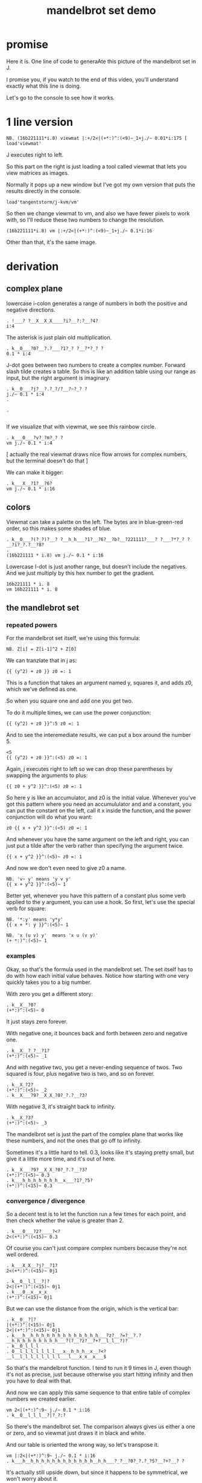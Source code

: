 #+title: mandelbrot set demo

* promise
Here it is. One line of code to generaAte this picture of the mandelbrot set in J.

I promise you, if you watch to the end of this video,
you'll understand exactly what this line is doing.

Let's go to the console to see how it works.

* 1 line version

: NB. (16b221111*i.8) viewmat |:+/2<|(+*:)^:(<9)~_1+j./~ 0.01*i:175 [ load'viewmat'

J executes right to left.

So this part on the right is just loading a tool called viewmat that lets you view matrices as images.

Normally it pops up a new window but I've got my own version that puts the results directly in the console.

: load'tangentstorm/j-kvm/vm'

So then we change viewmat to vm,
and also we have fewer pixels to work with, so I'll reduce these two numbers to change the resolution.

: (16b221111*i.8) vm |:+/2<|(+*:)^:(<9)~_1+j./~ 0.1*i:16

Other than that, it's the same image.

* derivation
** complex plane

lowercase i-colon generates a range of numbers in both the positive and negative directions.

: . !___? ?__X__X_X____?i?__?:?__?4?
: i:4

The asterisk is just plain old multiplication.

: . k__0___?0?__?.?___?1?_? ?__?*?_? ?
: 0.1 * i:4

J-dot goes between two numbers to create a complex number.
Forward slash tilde creates a table. So this is like an addition table
using our range as input, but the right argument is imaginary.

: . k__0___?j?__?.?_?/?__?~?_? ?
: j./~ 0.1 * i:4
: . 
: 
: . 
: 

If we visualize that with viewmat, we see this rainbow circle.

: . k___0___?v?_?m?_? ?
: vm j./~ 0.1 * i:4

[ actually the real viewmat draws nice flow arrows for complex numbers, but the terminal doesn't do that ]

We can make it bigger:

: . k___X__?1?__?6?
: vm j./~ 0.1 * i:16

** colors

Viewmat can take a palette on the left. The bytes are in blue-green-red order,
so this makes some shades of blue.

: . k__0___?(?_?)?__? ?__h_h___?1?__?6?__?b?__?221111?___? ?___?*?_? ?__?i?_?.?__?8?
: . 
: (16b221111 * i.8) vm j./~ 0.1 * i:16

Lowercase I-dot is just another range, but doesn't include the negatives.
And we just multiply by this hex number to get the gradient.

: 16b221111 * i. 8
: vm 16b221111 * i. 8

** the mandlebrot set
*** repeated powers

For the mandelbrot set itself, we're using this formula:

: NB. Z[i] = Z[i-1]^2 + Z[0]

We can tranzlate that in j as:

: {{ (y^2) + z0 }} z0 =: 1

This is a function that takes an argument named y, squares it, and adds z0, which we've defined as one.

So when you square one and add one you get two.

To do it multiple times, we can use the power conjunction:

: {{ (y^2) + z0 }}^:5 z0 =: 1

And to see the interemediate results, we can put a box around the number 5.

: <5
: {{ (y^2) + z0 }}^:(<5) z0 =: 1

Again, j executes right to left so we can drop these parentheses by swapping the arguments to plus:

: {{ z0 + y^2 }}^:(<5) z0 =: 1

So here y is like an accumulator, and z0 is the initial value. Whenever you've got this
pattern where you need an accumululator and and a constant, you can put the
constant on the left, call it x inside the function, and the power conjunction
will do what you want:

: z0 {{ x + y^2 }}^:(<5) z0 =: 1

And whenever you have the same argument on  the left and right, you can just put a tilde after the verb
rather than specifying the argument twice.

: {{ x + y^2 }}^:(<5)~ z0 =: 1

And now we don't even need to give z0 a name.

: NB. 'v~ y' means 'y v y'
: {{ x + y^2 }}^:(<5)~ 1

Better yet, whenever you have this pattern of a constant plus some verb applied to the y argument, you can use a hook.
So first, let's use the special verb for square:

: NB. '*:y' means 'y*y'
: {{ x + *: y }}^:(<5)~ 1

: NB. 'x (u v) y'  means 'x u (v y)'
: (+ *:)^:(<5)~ 1

*** examples
Okay, so that's the formula used in the mandelbrot set.
The set itself has to do with how each initial value behaves.
Notice how starting with one very quickly takes you to a big number.

With zero you get a different story:

: . k__X__?0?
: (+*:)^:(<5)~ 0

It just stays zero forever.

With negative one, it bounces back and forth between zero and negative one.

: . k__X__?_?__?1?
: (+*:)^:(<5)~ _1

And with negative two, you get a never-ending sequence of twos.
Two squared is four, plus negative two is two, and so on forever.

: . k__X_?2?
: (+*:)^:(<5)~ _2
: . k__X___?9?__X_X_?0?_?.?__?3?

With negative 3, it's straight back to infinity.

: . k__X_?3?
: (+*:)^:(<5)~ _3

The mandelbrot set is just the part of the complex plane
that works like these numbers,
and not the ones that go off to infinity.

Sometimes it's a little hard to tell. 0.3, looks like it's staying pretty small, but give
it a little more time, and it's out of here.

: . k__X___?9?__X_X_?0?_?.?__?3?
: (+*:)^:(<5)~ 0.3
: . k___h_h_h_h_h_h_h__x___?1?_?5?
: (+*:)^:(<15)~ 0.3

*** convergence / divergence

So a decent test is to let the function run a few times for each point,
and then check whether the value is greater than 2.

: . k___0___?2?____?<?
: 2<(+*:)^:(<15)~ 0.3

Of course you can't just compare complex numbers because they're not well ordered.

: . k___X_X__?j?__?1?
: 2<(+*:)^:(<15)~ 0j1

: . k__0__l_l__?|?
: 2<|(+*:)^:(<15)~ 0j1
: . k___0__x__x_x
: (+*:)^:(<15)~ 0j1

But we can use the distance from the origin, which is the vertical bar:

: . k__0__?|?
: |(+*:)^:(<15)~ 0j1
: 2<|(+*:)^:(<15)~ 0j1
: . k___h__h_h_h_h_h_h_h_h_h_h_h_h_h___?z?__?=?__?.?__h_h_h_h_h_h_h_h_h___?(?__?z?__?+?__l_l__?)?
: . k__0_l_l_l
: . 0__l_l_l_l_l_l_l___x__h_h_h__x__?<?__l__l_l_l_l_l_l_l_l___l___x_x__x___$

So that's the mandelbrot function. I tend to run it 9 times in J, even though it's not as precise,
just because otherwise you start hitting infinity and then you have to deal with that.

And now we can apply this same sequence to that entire table of complex numbers we created earlier.

: vm 2<|(+*:)^:9~ j./~ 0.1 * i:16
: . k__0__l_l_l__?|?_?:?

So there's the mandelbrot set.
The comparison always gives us either a one or zero, and so viewmat just draws it in black and white.

And our table is oriented the wrong way, so let's transpose it.

: vm |:2<|(+*:)^:9~ j./~ 0.1 * i:16
: . k___h__h_h_h_h_h_h_h_h_h_h_h_h__h_h___?_?__?0?_?.?_?5?__?+?__? ?

It's actually still upside down, but since it happens to be symmetrical, we won't worry about it.

But we can move the camera left just by subtracting one from all the values.

: vm |:2<|(+*:)^:9~ _1+ j./~ 0.1 * i:16

*** sprite sheet

So the black part actually is the mandelbrot set, but it's traditional to draw some colors
to indicate how long the white part took to break away from black hole.

So to show how that works, I'm going to scale the image down for a moment.

: . k___X_X_?8?__h_h_h_h_h_h_h__x__?2?
: vm |:2<|(+*:)^:9~ _1+ j./~ 0.2 * i:8

Now if you recall, we can box this 9 to get the intermediate results.
That's going to give us a 3 dimensional array - nine of these tables.

Viewmat doesn't know how to draw a rank 3 array, but we can use dollar
sign to see the shape:

: $ |:2<|(+*:)^:(<9)~ _1+ j./~ 0.2 * i:8

Well that's not what we want. The transpose is screwing it up.
So let's remove that for a moment.

: $ 2<|(+*:)^:(<9)~ _1+ j./~ 0.2 * i:8

Now let's reshape that list of 9 tables into a 3x3 table of tables.

: $ 3 3 $ 2<|(+*:)^:(<9)~ _1+ j./~ 0.2 * i:8

And now we can use comma dot between each array to stitch them together.

: $ ,./ 3 3 $ 2<|(+*:)^:(<9)~ _1+ j./~ 0.2 * i:8

And again to get a single image with all 9 sub-images.

: $ ,./,./ 3 3 $ 2<|(+*:)^:(<9)~ _1+ j./~ 0.2 * i:8

And now we can visualize it again:

: vm ,./,./ 3 3 $ 2<|(+*:)^:(<9)~ _1+ j./~ 0.2 * i:8

And put the transpose back:

: vm |: ,./,./ 3 3 $ 2<|(+*:)^:(<9)~ _1+ j./~ 0.2 * i:8

But now that we can see the intermediate steps,
what we really want to do is just add all these tables of ones and zeros together.

*** gradients

So for example, this area on the left is white from the very beginning, and so when
we add all 9 layers, these should wind up as 9, and the parts in the middle that
are close to zero should be 0, and then the parts that change should have different
numbers in between.

: |: +/ 2<|(+*:)^:(<9)~ _1+ j./~ 0.2 * i:8

All that's left is to render the image...

: vm |: +/ 2<|(+*:)^:(<9)~ _1+ j./~ 0.2 * i:8

And pick whatever color scheme we'd like.

: (16b221111 * i.8) vm |: +/ 2<|(+*:)^:(<9)~ _1+ j./~ 0.2 * i:8

* end

Of course we can get as fancy as we like with the colors, and modify
these constants to pan and zoom the camera, but that's
a story for another day.

Until then, if you liked video, please press the thumbs up
button and let youtube know.

If you want more on the math behind the mandelbrot set,
you should check this out.

Or maybe try this other video that youtube thinks
you're going to like.
